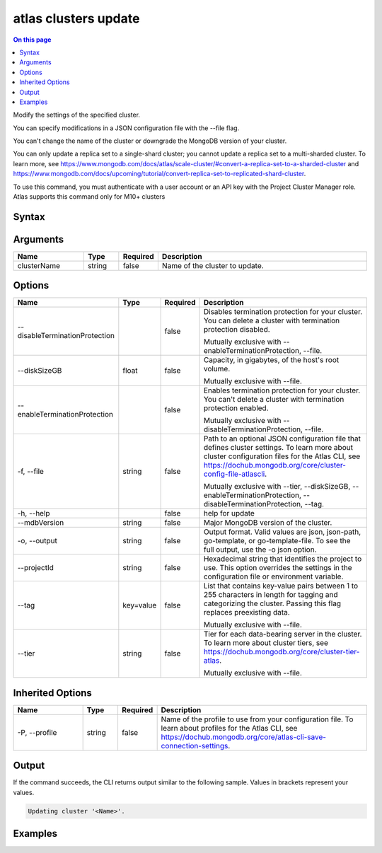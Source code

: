 .. _atlas-clusters-update:

=====================
atlas clusters update
=====================

.. default-domain:: mongodb

.. contents:: On this page
   :local:
   :backlinks: none
   :depth: 1
   :class: singlecol

Modify the settings of the specified cluster.

You can specify modifications in a JSON configuration file with the --file flag.
		
You can't change the name of the cluster or downgrade the MongoDB version of your cluster.

You can only update a replica set to a single-shard cluster; you cannot update a replica set to a multi-sharded cluster. To learn more, see https://www.mongodb.com/docs/atlas/scale-cluster/#convert-a-replica-set-to-a-sharded-cluster and https://www.mongodb.com/docs/upcoming/tutorial/convert-replica-set-to-replicated-shard-cluster.

To use this command, you must authenticate with a user account or an API key with the Project Cluster Manager role.
Atlas supports this command only for M10+ clusters

Syntax
------

.. code-block::
   :caption: Command Syntax

   atlas clusters update [clusterName] [options]

.. Code end marker, please don't delete this comment

Arguments
---------

.. list-table::
   :header-rows: 1
   :widths: 20 10 10 60

   * - Name
     - Type
     - Required
     - Description
   * - clusterName
     - string
     - false
     - Name of the cluster to update.

Options
-------

.. list-table::
   :header-rows: 1
   :widths: 20 10 10 60

   * - Name
     - Type
     - Required
     - Description
   * - --disableTerminationProtection
     - 
     - false
     - Disables termination protection for your cluster. You can delete a cluster with termination protection disabled.

       Mutually exclusive with --enableTerminationProtection, --file.
   * - --diskSizeGB
     - float
     - false
     - Capacity, in gigabytes, of the host's root volume.

       Mutually exclusive with --file.
   * - --enableTerminationProtection
     - 
     - false
     - Enables termination protection for your cluster. You can't delete a cluster with termination protection enabled.

       Mutually exclusive with --disableTerminationProtection, --file.
   * - -f, --file
     - string
     - false
     - Path to an optional JSON configuration file that defines cluster settings. To learn more about cluster configuration files for the Atlas CLI, see https://dochub.mongodb.org/core/cluster-config-file-atlascli.

       Mutually exclusive with --tier, --diskSizeGB, --enableTerminationProtection, --disableTerminationProtection, --tag.
   * - -h, --help
     - 
     - false
     - help for update
   * - --mdbVersion
     - string
     - false
     - Major MongoDB version of the cluster.
   * - -o, --output
     - string
     - false
     - Output format. Valid values are json, json-path, go-template, or go-template-file. To see the full output, use the -o json option.
   * - --projectId
     - string
     - false
     - Hexadecimal string that identifies the project to use. This option overrides the settings in the configuration file or environment variable.
   * - --tag
     - key=value
     - false
     - List that contains key-value pairs between 1 to 255 characters in length for tagging and categorizing the cluster. Passing this flag replaces preexisting data.

       Mutually exclusive with --file.
   * - --tier
     - string
     - false
     - Tier for each data-bearing server in the cluster. To learn more about cluster tiers, see https://dochub.mongodb.org/core/cluster-tier-atlas.

       Mutually exclusive with --file.

Inherited Options
-----------------

.. list-table::
   :header-rows: 1
   :widths: 20 10 10 60

   * - Name
     - Type
     - Required
     - Description
   * - -P, --profile
     - string
     - false
     - Name of the profile to use from your configuration file. To learn about profiles for the Atlas CLI, see https://dochub.mongodb.org/core/atlas-cli-save-connection-settings.

Output
------

If the command succeeds, the CLI returns output similar to the following sample. Values in brackets represent your values.

.. code-block::

   Updating cluster '<Name>'.
   

Examples
--------

.. code-block::
   :copyable: false

   # Update the tier for a cluster named myCluster for the project with ID 5e2211c17a3e5a48f5497de3:
   atlas cluster update myCluster --projectId 5e2211c17a3e5a48f5497de3 --tier M50

   
.. code-block::
   :copyable: false

   # Replace tags cluster named myCluster for the project with ID 5e2211c17a3e5a48f5497de3:
   atlas cluster update myCluster --projectId 5e2211c17a3e5a48f5497de3 --tag key1=value1

   
.. code-block::
   :copyable: false

   # Remove all tags from cluster named myCluster for the project with ID 5e2211c17a3e5a48f5497de3:
   atlas cluster update myCluster --projectId 5e2211c17a3e5a48f5497de3 --tag =

   
.. code-block::
   :copyable: false

   # Update the disk size for a cluster named myCluster for the project with ID 5e2211c17a3e5a48f5497de3:
   atlas cluster update myCluster --projectId 5e2211c17a3e5a48f5497de3 --diskSizeGB 20

   
.. code-block::
   :copyable: false

   # Update the MongoDB version for a cluster named myCluster for the project with ID 5e2211c17a3e5a48f5497de3:
   atlas cluster update myCluster --projectId 5e2211c17a3e5a48f5497de3 --mdbVersion 5.0
   
   
.. code-block::
   :copyable: false

   # Use a configuration file named cluster-config.json to update a cluster named myCluster for the project with ID 5e2211c17a3e5a48f5497de3:
   atlas cluster update myCluster --projectId 5e2211c17a3e5a48f5497de3 --file cluster-config.json --output json
